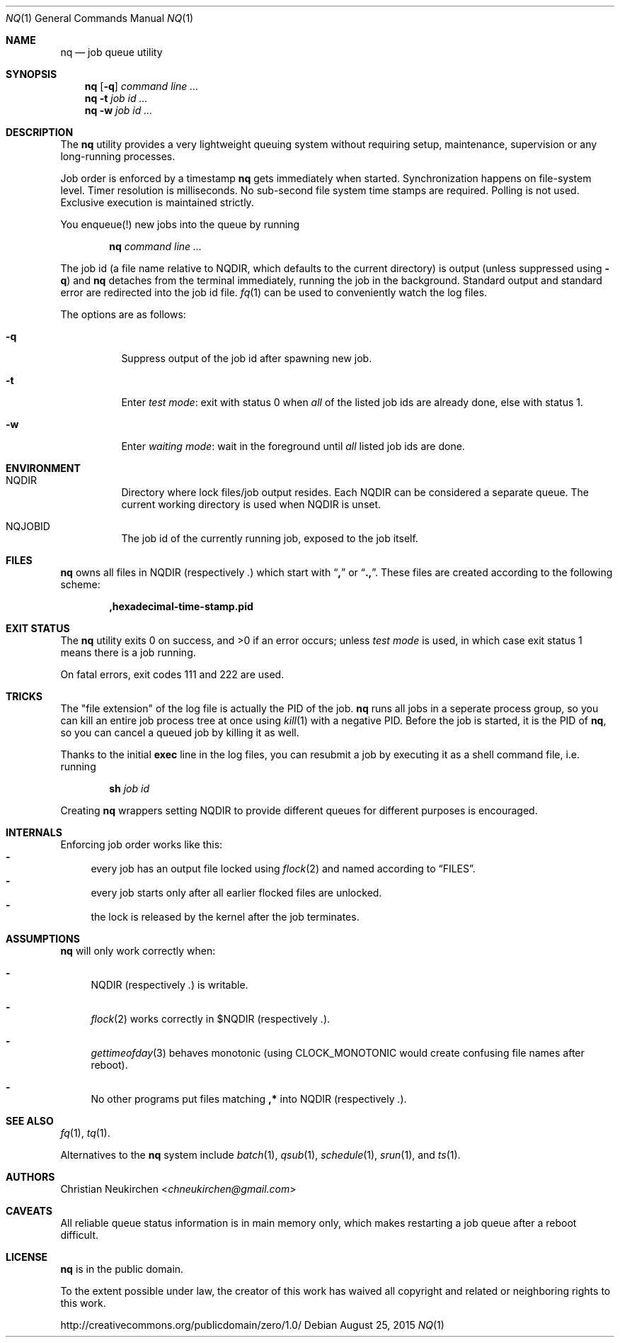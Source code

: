 .Dd August 25, 2015
.Dt NQ 1
.Os
.Sh NAME
.Nm nq
.Nd job queue utility
.Sh SYNOPSIS
.Nm
.Op Fl q
.Ar command\ line ...
.Nm
.Fl t
.Ar job\ id ...
.Nm
.Fl w
.Ar job\ id ...
.Sh DESCRIPTION
The
.Nm
utility provides a very lightweight queuing system without
requiring setup,
maintenance,
supervision
or any long-running processes.
.Pp
Job order is enforced by a timestamp
.Nm
gets immediately when started.
Synchronization happens on file-system level.
Timer resolution is milliseconds.
No sub-second file system time stamps are required.
Polling is not used.
Exclusive execution is maintained strictly.
.Pp
You enqueue(!) new jobs into the queue by running
.Pp
.Dl nq Ar command line ...
.Pp
The job id (a file name relative to
.Ev NQDIR ,
which defaults to the current directory) is
output (unless suppressed using
.Fl q )
and
.Nm
detaches from the terminal immediately,
running the job in the background.
Standard output and standard error are redirected into the job id file.
.Xr fq 1
can be used to conveniently watch the log files.
.Pp
The options are as follows:
.Bl -tag -width Ds
.It Fl q
Suppress output of the job id after spawning new job.
.It Fl t
Enter
.Em test mode :
exit with status 0 when
.Em all
of the listed job ids are already done, else with status 1.
.It Fl w
Enter
.Em waiting mode :
wait in the foreground until
.Em all
listed job ids are done.
.El
.Sh ENVIRONMENT
.Bl -hang -width Ds
.It Ev NQDIR
Directory where lock files/job output resides.
Each
.Ev NQDIR
can be considered a separate queue.
The current working directory is used when
.Ev NQDIR is unset.
.It Ev NQJOBID
The job id of the currently running job,
exposed to the job itself.
.El
.Sh FILES
.Nm
owns all files in
.Ev NQDIR
(respectively
.Pa \&. )
which start with
.Dq Li \&,
or
.Dq Li \&., .
These files are created according to the following scheme:
.Pp
.Dl ,hexadecimal-time-stamp.pid
.Sh EXIT STATUS
The
.Nm
utility exits 0 on success, and >0 if an error occurs;
unless
.Em test mode
is used, in which case exit status 1 means there is a job running.
.Pp
On fatal errors, exit codes 111 and 222 are used.
.Sh TRICKS
The "file extension" of the log file is actually the PID of the job.
.Nm
runs all jobs in a seperate process group,
so you can kill an entire job process tree at once using
.Xr kill 1
with a negative PID.
Before the job is started, it is the PID of
.Nm ,
so you can cancel a queued job by killing it as well.
.Pp
Thanks to the initial
.Li exec
line in the log files, you can resubmit a
job by executing it as a shell command file,
i.e. running
.Pp
.Dl sh Em job\ id
.Pp
Creating
.Nm
wrappers setting
.Ev NQDIR
to provide different queues for different purposes is encouraged.
.Sh INTERNALS
Enforcing job order works like this:
.Bl -dash -compact
.It
every job has an
output file locked using
.Xr flock 2
and named according to
.Sx FILES .
.It
every job starts only after all earlier
flocked files are unlocked.
.It
the lock is released by the kernel after the job terminates.
.El
.Sh ASSUMPTIONS
.Nm
will only work correctly when:
.Bl -dash
.It
.Ev NQDIR
(respectively
.Pa \&. )
is writable.
.It
.Xr flock 2
works correctly in
.Ev $NQDIR
(respectively
.Pa \&. ) .
.It
.Xr gettimeofday 3
behaves monotonic (using
.Dv CLOCK_MONOTONIC
would create confusing file names after reboot).
.It
No other programs put files matching
.Li ,*
into
.Ev NQDIR
(respectively
.Pa \&. ) .
.El
.Sh SEE ALSO
.Xr fq 1 ,
.Xr tq 1 .
.Pp
Alternatives to the
.Nm
system include
.Xr batch 1 ,
.Xr qsub 1 ,
.Xr schedule 1 ,
.Xr srun 1 , and
.Xr ts 1 .
.\" .Sh STANDARDS
.\" .Sh HISTORY
.Sh AUTHORS
.An Christian Neukirchen Aq Mt chneukirchen@gmail.com
.Sh CAVEATS
All reliable queue status information is in main memory only,
which makes restarting a job queue after a reboot difficult.
.Sh LICENSE
.Nm
is in the public domain.
.Pp
To the extent possible under law,
the creator of this work
has waived all copyright and related or
neighboring rights to this work.
.Pp
.Lk http://creativecommons.org/publicdomain/zero/1.0/
.\" .Sh BUGS
